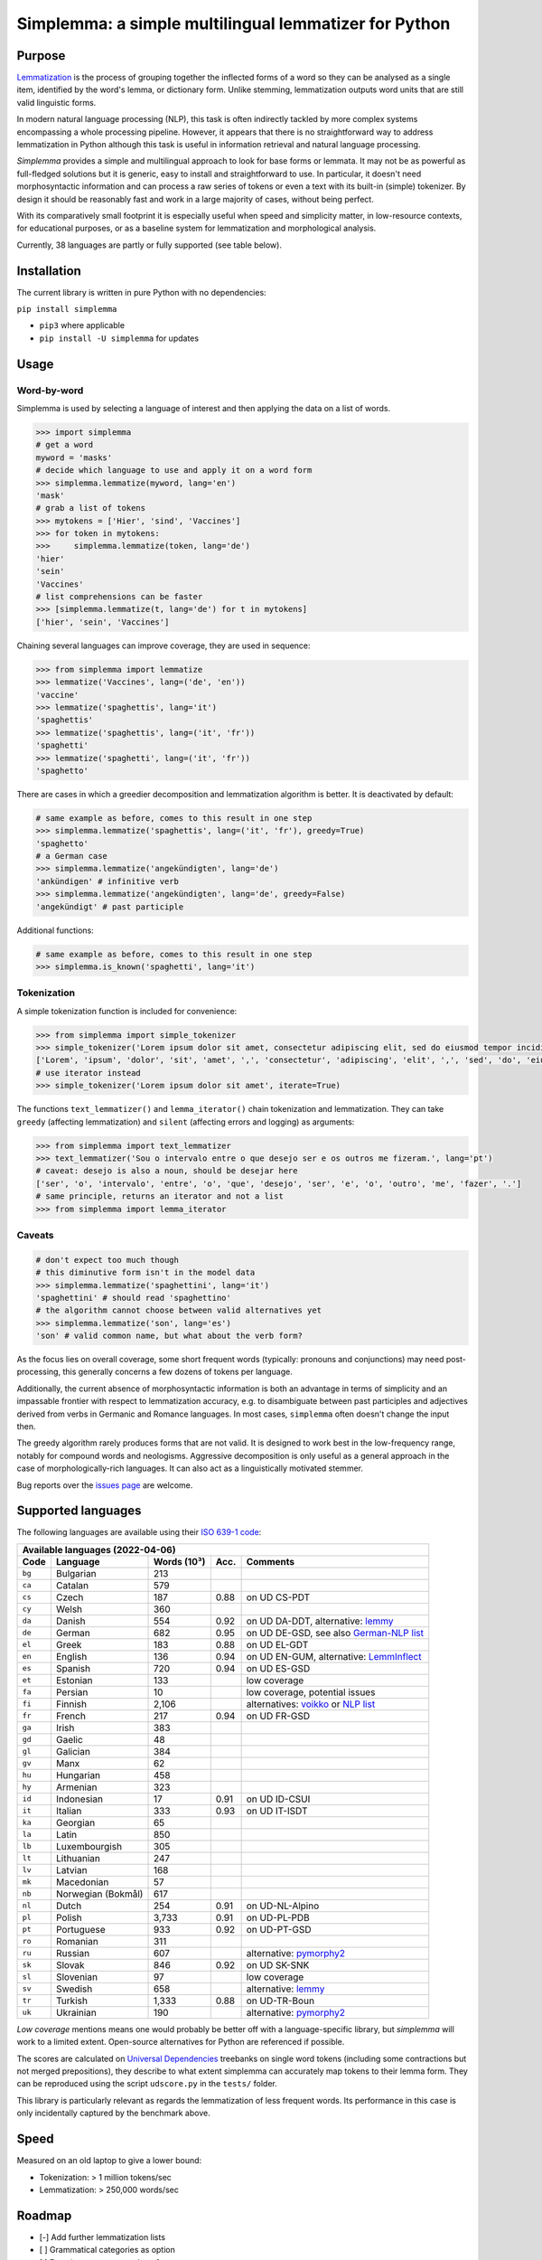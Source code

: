 ======================================================
Simplemma: a simple multilingual lemmatizer for Python
======================================================


.. image:: https://img.shields.io/pypi/v/simplemma.svg
    :target: https://pypi.python.org/pypi/simplemma
    :alt: Python package

.. image:: https://img.shields.io/pypi/l/simplemma.svg
    :target: https://pypi.python.org/pypi/simplemma
    :alt: License

.. image:: https://img.shields.io/pypi/pyversions/simplemma.svg
    :target: https://pypi.python.org/pypi/simplemma
    :alt: Python versions

.. image:: https://img.shields.io/codecov/c/github/adbar/simplemma.svg
    :target: https://codecov.io/gh/adbar/simplemma
    :alt: Code Coverage


Purpose
-------

`Lemmatization <https://en.wikipedia.org/wiki/Lemmatisation>`_ is the process of grouping together the inflected forms of a word so they can be analysed as a single item, identified by the word's lemma, or dictionary form. Unlike stemming, lemmatization outputs word units that are still valid linguistic forms.

In modern natural language processing (NLP), this task is often indirectly tackled by more complex systems encompassing a whole processing pipeline. However, it appears that there is no straightforward way to address lemmatization in Python although this task is useful in information retrieval and natural language processing.

*Simplemma* provides a simple and multilingual approach to look for base forms or lemmata. It may not be as powerful as full-fledged solutions but it is generic, easy to install and straightforward to use. In particular, it doesn't need morphosyntactic information and can process a raw series of tokens or even a text with its built-in (simple) tokenizer. By design it should be reasonably fast and work in a large majority of cases, without being perfect.

With its comparatively small footprint it is especially useful when speed and simplicity matter, in low-resource contexts, for educational purposes, or as a baseline system for lemmatization and morphological analysis.

Currently, 38 languages are partly or fully supported (see table below).


Installation
------------

The current library is written in pure Python with no dependencies:

``pip install simplemma``

- ``pip3`` where applicable
- ``pip install -U simplemma`` for updates


Usage
-----

Word-by-word
~~~~~~~~~~~~

Simplemma is used by selecting a language of interest and then applying the data on a list of words.

.. code-block:: python

    >>> import simplemma
    # get a word
    myword = 'masks'
    # decide which language to use and apply it on a word form
    >>> simplemma.lemmatize(myword, lang='en')
    'mask'
    # grab a list of tokens
    >>> mytokens = ['Hier', 'sind', 'Vaccines']
    >>> for token in mytokens:
    >>>     simplemma.lemmatize(token, lang='de')
    'hier'
    'sein'
    'Vaccines'
    # list comprehensions can be faster
    >>> [simplemma.lemmatize(t, lang='de') for t in mytokens]
    ['hier', 'sein', 'Vaccines']


Chaining several languages can improve coverage, they are used in sequence:


.. code-block:: python

    >>> from simplemma import lemmatize
    >>> lemmatize('Vaccines', lang=('de', 'en'))
    'vaccine'
    >>> lemmatize('spaghettis', lang='it')
    'spaghettis'
    >>> lemmatize('spaghettis', lang=('it', 'fr'))
    'spaghetti'
    >>> lemmatize('spaghetti', lang=('it', 'fr'))
    'spaghetto'


There are cases in which a greedier decomposition and lemmatization algorithm is better. It is deactivated by default:

.. code-block:: python

    # same example as before, comes to this result in one step
    >>> simplemma.lemmatize('spaghettis', lang=('it', 'fr'), greedy=True)
    'spaghetto'
    # a German case
    >>> simplemma.lemmatize('angekündigten', lang='de')
    'ankündigen' # infinitive verb
    >>> simplemma.lemmatize('angekündigten', lang='de', greedy=False)
    'angekündigt' # past participle


Additional functions:

.. code-block:: python

    # same example as before, comes to this result in one step
    >>> simplemma.is_known('spaghetti', lang='it')


Tokenization
~~~~~~~~~~~~

A simple tokenization function is included for convenience:

.. code-block:: python

    >>> from simplemma import simple_tokenizer
    >>> simple_tokenizer('Lorem ipsum dolor sit amet, consectetur adipiscing elit, sed do eiusmod tempor incididunt ut labore et dolore magna aliqua.')
    ['Lorem', 'ipsum', 'dolor', 'sit', 'amet', ',', 'consectetur', 'adipiscing', 'elit', ',', 'sed', 'do', 'eiusmod', 'tempor', 'incididunt', 'ut', 'labore', 'et', 'dolore', 'magna', 'aliqua', '.']
    # use iterator instead
    >>> simple_tokenizer('Lorem ipsum dolor sit amet', iterate=True)


The functions ``text_lemmatizer()`` and ``lemma_iterator()`` chain tokenization and lemmatization. They can take ``greedy`` (affecting lemmatization) and ``silent`` (affecting errors and logging) as arguments:

.. code-block:: python

    >>> from simplemma import text_lemmatizer
    >>> text_lemmatizer('Sou o intervalo entre o que desejo ser e os outros me fizeram.', lang='pt')
    # caveat: desejo is also a noun, should be desejar here
    ['ser', 'o', 'intervalo', 'entre', 'o', 'que', 'desejo', 'ser', 'e', 'o', 'outro', 'me', 'fazer', '.']
    # same principle, returns an iterator and not a list
    >>> from simplemma import lemma_iterator


Caveats
~~~~~~~

.. code-block:: python

    # don't expect too much though
    # this diminutive form isn't in the model data
    >>> simplemma.lemmatize('spaghettini', lang='it')
    'spaghettini' # should read 'spaghettino'
    # the algorithm cannot choose between valid alternatives yet
    >>> simplemma.lemmatize('son', lang='es')
    'son' # valid common name, but what about the verb form?


As the focus lies on overall coverage, some short frequent words (typically: pronouns and conjunctions) may need post-processing, this generally concerns a few dozens of tokens per language.

Additionally, the current absence of morphosyntactic information is both an advantage in terms of simplicity and an impassable frontier with respect to lemmatization accuracy, e.g. to disambiguate between past participles and adjectives derived from verbs in Germanic and Romance languages. In most cases, ``simplemma`` often doesn't change the input then.

The greedy algorithm rarely produces forms that are not valid. It is designed to work best in the low-frequency range, notably for compound words and neologisms. Aggressive decomposition is only useful as a general approach in the case of morphologically-rich languages. It can also act as a linguistically motivated stemmer.

Bug reports over the `issues page <https://github.com/adbar/simplemma/issues>`_ are welcome.


Supported languages
-------------------

The following languages are available using their `ISO 639-1 code <https://en.wikipedia.org/wiki/List_of_ISO_639-1_codes>`_:


====== ================== =========== ===== =========================================================================
Available languages (2022-04-06)
---------------------------------------------------------------------------------------------------------------------
Code   Language           Words (10³) Acc.  Comments
====== ================== =========== ===== =========================================================================
``bg`` Bulgarian          213
``ca`` Catalan            579
``cs`` Czech              187         0.88  on UD CS-PDT
``cy`` Welsh              360
``da`` Danish             554         0.92  on UD DA-DDT, alternative: `lemmy <https://github.com/sorenlind/lemmy>`_
``de`` German             682         0.95  on UD DE-GSD, see also `German-NLP list <https://github.com/adbar/German-NLP#Lemmatization>`_
``el`` Greek              183         0.88  on UD EL-GDT
``en`` English            136         0.94  on UD EN-GUM, alternative: `LemmInflect <https://github.com/bjascob/LemmInflect>`_
``es`` Spanish            720         0.94  on UD ES-GSD
``et`` Estonian           133               low coverage
``fa`` Persian            10                low coverage, potential issues
``fi`` Finnish            2,106             alternatives: `voikko <https://voikko.puimula.org/python.html>`_ or `NLP list <https://blogs.helsinki.fi/language-technology/hi-nlp/morphology/>`_
``fr`` French             217         0.94  on UD FR-GSD
``ga`` Irish              383
``gd`` Gaelic             48
``gl`` Galician           384
``gv`` Manx               62
``hu`` Hungarian          458
``hy`` Armenian           323
``id`` Indonesian         17          0.91  on UD ID-CSUI
``it`` Italian            333         0.93  on UD IT-ISDT
``ka`` Georgian           65
``la`` Latin              850
``lb`` Luxembourgish      305
``lt`` Lithuanian         247
``lv`` Latvian            168
``mk`` Macedonian         57
``nb`` Norwegian (Bokmål) 617
``nl`` Dutch              254         0.91  on UD-NL-Alpino
``pl`` Polish             3,733       0.91	on UD-PL-PDB
``pt`` Portuguese         933         0.92  on UD-PT-GSD
``ro`` Romanian           311
``ru`` Russian            607               alternative: `pymorphy2 <https://github.com/kmike/pymorphy2/>`_
``sk`` Slovak             846         0.92  on UD SK-SNK
``sl`` Slovenian          97                low coverage
``sv`` Swedish            658               alternative: `lemmy <https://github.com/sorenlind/lemmy>`_
``tr`` Turkish            1,333       0.88  on UD-TR-Boun
``uk`` Ukrainian          190               alternative: `pymorphy2 <https://github.com/kmike/pymorphy2/>`_
====== ================== =========== ===== =========================================================================


*Low coverage* mentions means one would probably be better off with a language-specific library, but *simplemma* will work to a limited extent. Open-source alternatives for Python are referenced if possible.

The scores are calculated on `Universal Dependencies <https://universaldependencies.org/>`_ treebanks on single word tokens (including some contractions but not merged prepositions), they describe to what extent simplemma can accurately map tokens to their lemma form. They can be reproduced using the script ``udscore.py`` in the ``tests/`` folder.

This library is particularly relevant as regards the lemmatization of less frequent words. Its performance in this case is only incidentally captured by the benchmark above.


Speed
-----

Measured on an old laptop to give a lower bound:

- Tokenization: > 1 million tokens/sec
- Lemmatization: > 250,000 words/sec


Roadmap
-------

-  [-] Add further lemmatization lists
-  [ ] Grammatical categories as option
-  [ ] Function as a meta-package?
-  [ ] Integrate optional, more complex models?


Credits
-------

Software under MIT license, for the linguistic information databases see ``licenses`` folder.

The surface lookups (non-greedy mode) use lemmatization lists taken from various sources:

- `Lemmatization lists <https://github.com/michmech/lemmatization-lists>`_ by Michal Měchura (Open Database License)
- `FreeLing project <https://github.com/TALP-UPC/FreeLing>`_
- `spaCy lookups data <https://github.com/explosion/spacy-lookups-data/tree/master/spacy_lookups_data/data>`_
- Wiktionary entries parsed by the `Kaikki project <https://kaikki.org/>`_
- `Wikinflection corpus <https://github.com/lenakmeth/Wikinflection-Corpus>`_ by Eleni Metheniti (CC BY 4.0 License)
- `Unimorph Project <http://unimorph.ethz.ch/languages>`_

This rule-based approach based on flexion and lemmatizations dictionaries is to this day an approach used in popular libraries such as `spacy <https://spacy.io/usage/adding-languages#lemmatizer>`_.


Contributions
-------------

Feel free to contribute, notably by `filing issues <https://github.com/adbar/simplemma/issues/>`_ for feedback, bug reports, or links to further lemmatization lists, rules and tests.

You can also contribute to this `lemmatization list repository <https://github.com/michmech/lemmatization-lists>`_.


Other solutions
---------------

See lists: `German-NLP <https://github.com/adbar/German-NLP>`_ and `other awesome-NLP lists <https://github.com/adbar/German-NLP#More-lists>`_.

For a more complex and universal approach in Python see `universal-lemmatizer <https://github.com/jmnybl/universal-lemmatizer/>`_.


References
----------

.. image:: https://zenodo.org/badge/330707034.svg
   :target: https://zenodo.org/badge/latestdoi/330707034

Barbaresi A. (2021). Simplemma: a simple multilingual lemmatizer for Python. Zenodo. http://doi.org/10.5281/zenodo.4673264

This work draws from lexical analysis algorithms used in:

- Barbaresi, A., & Hein, K. (2017). `Data-driven identification of German phrasal compounds <https://hal.archives-ouvertes.fr/hal-01575651/document>`_. In International Conference on Text, Speech, and Dialogue Springer, pp. 192-200.
- Barbaresi, A. (2016). `Bootstrapped OCR error detection for a less-resourced language variant <https://hal.archives-ouvertes.fr/hal-01371689/document>`_. In 13th Conference on Natural Language Processing (KONVENS 2016), pp. 21-26.

